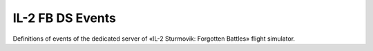 IL-2 FB DS Events
=================

Definitions of events of the dedicated server of «IL-2 Sturmovik: Forgotten Battles» flight simulator.
